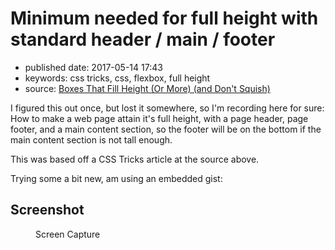 * Minimum needed for full height with standard header / main / footer

- published date: 2017-05-14 17:43
- keywords: css tricks, css, flexbox, full height
- source: [[http://codepen.io/tamouse/pen/LyrNBB][Boxes That Fill Height (Or More) (and Don't Squish)]]

I figured this out once, but lost it somewhere, so I'm recording here for sure: How to make a web page attain it's full height, with a page header, page footer, and a main content section, so the footer will be on the bottom if the main content section is not tall enough.

This was based off a CSS Tricks article at the source above.

Trying some a bit new, am using an embedded gist:

#+BEGIN_HTML
  <script src="https://gist.github.com/tamouse/ed0174615be56bc4309f5dff7537d03a.js"></script>
#+END_HTML

** Screenshot

#+CAPTION: Screen Capture
[[https://monosnap.com/file/Du9EXFqr6RGRBwP2eCM991d1Az1ehZ.png]]
